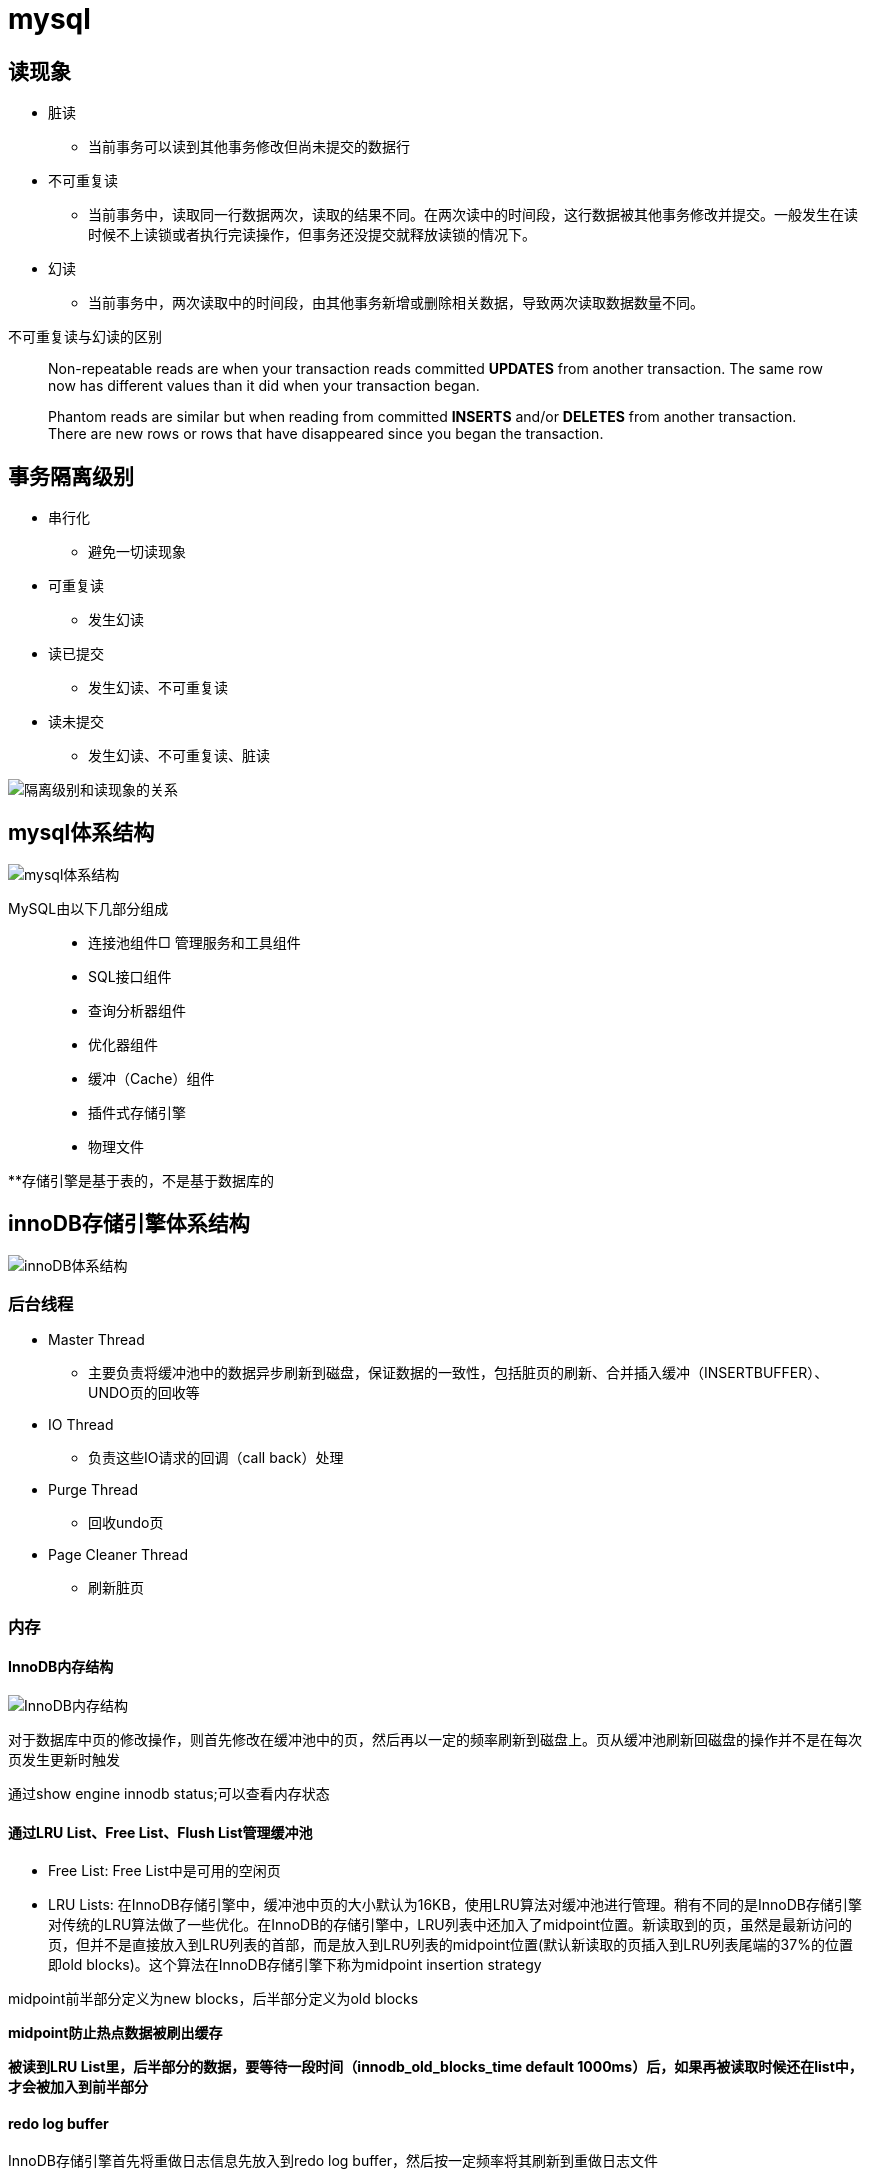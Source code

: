 = mysql

== 读现象

* 脏读
** 当前事务可以读到其他事务修改但尚未提交的数据行
* 不可重复读
** 当前事务中，读取同一行数据两次，读取的结果不同。在两次读中的时间段，这行数据被其他事务修改并提交。一般发生在读时候不上读锁或者执行完读操作，但事务还没提交就释放读锁的情况下。
* 幻读
** 当前事务中，两次读取中的时间段，由其他事务新增或删除相关数据，导致两次读取数据数量不同。

不可重复读与幻读的区别
[quote]
____
Non-repeatable reads are when your transaction reads committed **UPDATES** from another transaction. The same row now has different values than it did when your transaction began.

Phantom reads are similar but when reading from committed **INSERTS** and/or **DELETES** from another transaction. There are new rows or rows that have disappeared since you began the transaction.
____





== 事务隔离级别

* 串行化
** 避免一切读现象
* 可重复读
** 发生幻读
* 读已提交
** 发生幻读、不可重复读
* 读未提交
** 发生幻读、不可重复读、脏读

image::resource/isolation_levels_vs_read_phenomena.png[隔离级别和读现象的关系]

== mysql体系结构
image::resource/mysql_structure.png[mysql体系结构]

MySQL由以下几部分组成::

- 连接池组件□ 管理服务和工具组件
- SQL接口组件
- 查询分析器组件
- 优化器组件
- 缓冲（Cache）组件
- 插件式存储引擎
- 物理文件

**存储引擎是基于表的，不是基于数据库的

== innoDB存储引擎体系结构

image::resource/innoDB_structure.png[innoDB体系结构]

=== 后台线程

* Master Thread
** 主要负责将缓冲池中的数据异步刷新到磁盘，保证数据的一致性，包括脏页的刷新、合并插入缓冲（INSERTBUFFER）、UNDO页的回收等

* IO Thread
** 负责这些IO请求的回调（call back）处理

* Purge Thread
** 回收undo页

* Page Cleaner Thread
** 刷新脏页

=== 内存

==== InnoDB内存结构

image::resource/innoDB_memory_structure.png[InnoDB内存结构]

对于数据库中页的修改操作，则首先修改在缓冲池中的页，然后再以一定的频率刷新到磁盘上。页从缓冲池刷新回磁盘的操作并不是在每次页发生更新时触发

通过show engine innodb status;可以查看内存状态

==== 通过LRU List、Free List、Flush List管理缓冲池

* Free List: Free List中是可用的空闲页


* LRU Lists: 在InnoDB存储引擎中，缓冲池中页的大小默认为16KB，使用LRU算法对缓冲池进行管理。稍有不同的是InnoDB存储引擎对传统的LRU算法做了一些优化。在InnoDB的存储引擎中，LRU列表中还加入了midpoint位置。新读取到的页，虽然是最新访问的页，但并不是直接放入到LRU列表的首部，而是放入到LRU列表的midpoint位置(默认新读取的页插入到LRU列表尾端的37%的位置 即old blocks)。这个算法在InnoDB存储引擎下称为midpoint insertion strategy

midpoint前半部分定义为new blocks，后半部分定义为old blocks

**midpoint防止热点数据被刷出缓存**

**被读到LRU List里，后半部分的数据，要等待一段时间（innodb_old_blocks_time default 1000ms）后，如果再被读取时候还在list中，才会被加入到前半部分**

==== redo log buffer

InnoDB存储引擎首先将重做日志信息先放入到redo log buffer，然后按一定频率将其刷新到重做日志文件

这三种情况会讲buffer刷到磁盘::
- Master Thread每一秒将重做日志缓冲刷新到重做日志文件
- 每个事务提交时会将重做日志缓冲刷新到重做日志文件
- 当重做日志缓冲池剩余空间小于1/2时，重做日志缓冲刷新到重做日志文件

==== 额外内存池

提供给缓冲池内部结构额外消耗使用的内存池

=== Checkpoint技术

Write Ahead Log::

- 当前事务数据库系统普遍都采用了Write Ahead Log策略，即当事务提交时，先写重做日志，再修改页。当由于发生宕机而导致数据丢失时，通过重做日志来完成数据的恢复。这也是事务ACID中D（Durability持久性）的要求。

**倘若每次一个页发生变化，就将新页的版本刷新到磁盘,IO开销很大，若热点数据集中在某几个页中，先写入缓存，然后定期把缓存刷入磁盘，就合并了一个页中的多次修改，减少了磁盘IO**

innoDB设有checkpoint，就是分时段把缓存中的脏页刷到磁盘，innoDB中有两种checkpoint**Sharp Checkpoint**和**Fuzzy Checkpoint**

Sharp Checkpoint将所有脏页全量刷新到磁盘，对数据库可用性影响很大，默认只在数据库关闭时候执行

Fuzzy Checkpoint将部分脏页增量刷新到磁盘，数据库运行时候都是进入Fuzzy CheckPoint


innoDB中有一下集中Fuzzy CheckPoint::
* Master Thread Checkpoint
** Master Thread中发生的Checkpoint，差不多以每秒或每十秒的速度从缓冲池的脏页列表中刷新一定比例的页回磁盘，异步非阻塞
* FLUSH_LRU_LIST Checkpoint
** InnoDB存储引擎需要保证LRU列表中需要有差不多100个空闲页可供使用，如果没有，那就要移除LRU List尾部的页，如果有脏页，就需要进入checkpoint刷脏页。Page Cleaner中执行，异步非阻塞
* Async/Sync Flush Checkpoint
** 重做日志文件不可用的情况，这时需要强制将一些页刷新回磁盘，而此时脏页是从脏页列表中选取的，Page Cleaner Thread，异步非阻塞
* Dirty Page too much Checkpoint
** 脏页太多时进入checkpiont，默认脏页数据超过75%时进入

=== Master Thread

1.0的伪代码

image::resource/master_thread_1.0.png[1.0的伪代码]

1.1的伪代码

image::resource/master_thread_v1.1.png[]

=== InnoDB特性

==== insert buffer（delete buffer、update buffer 同理，统称change buffer）

对于**非聚集索引**的插入或更新操作，不是每一次直接插入到索引页中，而是先判断插入的非聚集索引页是否在缓冲池中，若在，则直接插入；若不在，则先放入到一个Insert Buffer对象中。然后再以一定的频率和情况进行Insert Buffer和辅助索引页子节点的merge（合并）操作，这时通常能将多个插入合并到一个操作中（因为在一个索引页中），这就大大提高了对于非聚集索引插入的性能。（和G1中hot card是一个思路）

== mysql中的文件

=== 日志文件

* 错误日志
** 记录mysql运行的错误信息，默认启动
* 慢查询日志
** 记录慢查询，默认不启动
* 查询日志
** 记录所有对mysql的请求信息
* 二进制日志（bin log）
** 记录对mysql**执行更改**的所有操作，默认不启动，对mysql性能影响不大

**bin log**的主要作用::

- 恢复数据
- 复制数据，实现主从，master->slave、master->slave->slave 多级主从
- 检查是否有注入攻击

bin_log_format设bin log的格式，有3种格式

* statement
** 记录的sql语句，会导致主从机器上的rand、uuid函数结果不同
* row
** 记录的表行的变更情况，避免随机的问题，但会导致日志文件变大很多
* mixed
** mysql自行选择格式，大多数时候用statement，小部分情况用row

=== 表结构定义文件

无论什么存储引擎，MySQL对于每一个表，都有一个后缀为frm的文件，记录该表的表结构定义

=== InnoDB存储引擎中的文件

==== 表空间（tablespace）文件

默认有一个名为ibdata1的文件，是默认表空间文件。默认所有的表数据都存储在这个文件里。

可以通过innodb_file_per_table=on设置为每一个表创建一个单独的文件（tablename.ibd）用于存储该表的数据

单独的表空间文件只存储该表的数据、索引、插入缓冲的bitmap等信息，其余信息还在默认表空间（共享表空间）中

image::resource/innoDB_table_file.png[innoDB表存储引擎文件]

==== 重做日志（redo log）文件

记录innoDB存储引擎的事务日志，用于数据库恢复时候恢复数据

== 表

=== InnoDB逻辑存储结构

所有数据都被存放在表空间中，表空间由段、区、页组成。页也被称为块。

image::resource/innoDB_table_structure.png[InnoDB逻辑存储结构]

=== InnoDB行记录格式

==== Compact行记录格式


[width="100%",options="header,footer"]
|====================
| 变长字段长度列表 | null标志位 | 记录头信息 | 事务id | 回滚指针 | 列1数据 | 列2数据 | ...... 
|====================


* 变长字段长度列表
** 记录每个变长字段的长度，长度小于255字节用1个字节表示，长度大于255用两个字节表示

* null标志位
** 记录null列的位置，把数据为空的列对应的二进制位置标为1

* 记录头

image::resource\compact_header.png[compact记录头信息]

* 事务id与回滚指针

== InnoDB数据页结构

https://dev.mysql.com/doc/internals/en/innodb-page-overview.html[mysql文档中关于页结构的描述]

image::resource/innoDB_page_structure.png[InnoDB数据页结构]

=== Infimum和Supremum Record

页中的虚拟行记录，用来界定记录边界，Infimum是下界，它的主键比页中所有主键都小，Supremum是上界，它的主键比页中所有主键都大，这两个界限值都是在页创建时候被建立

image::resource/infimum_supremum.png[Infimum和Supremum Record]

=== User Record和Free Space

User Record存储行记录

Free Space，空闲链表，在一条记录被删除后会被加入Free Space

=== page directory

一个稀疏目录，存储指向页中record的指针，这些指针称为slot，用于快速查找页中的record。每个slot追踪了6个record，slot中按照主键的逻辑顺序去追踪record。由于slot是按主键排序，并且固定尺寸的，所以在页中很容易通过二分查找查找数据。

由于页中使用的是稀疏目录，所以在slot间进行二分查找只能得到一个粗略的位置，即slot中主键序最小的数据（二分查找最终查找到一个slot，slot中最多有6条数据）。之后InnoDB会利用record header中的n_owned属性确定当前slot的实际size，之后按数量遍历。



== explain 

explain 按照mysql读取表数据的顺序依次为sql语句中的每一个表返回一条数据

mysql的联表：mysql从第一个表中读取一行，然后在第二个表中找到匹配的行，然后在第三个表中找到匹配的行，以此类推。当所有的表被处理完后，MySQL输出所选的列，并通过表列表回溯，直到找到一个有更多匹配行的表。从该表中读取下一行，然后继续处理下一个表。（深度优先遍历）


=== explain的输出

**id** 

id

**select_type** 

查询类型，主要的几种类型：

* **simple**:简单查询，不含子查询和联合查询
* **primary**:嵌套查询和联合查询中的最外层查询

**table**

表名

**partitions**

分区

**type**

join type，表示表是如何连接的，**在联表查询的时候很关键**

* **system**

查只有一行数据的系统表的查询，当常量连接

* **const**

最多只能读取到一行数据的查询，当常量连接

**只会发生在将 主键=常量 或 唯一键=常量的时候**
xx字段=常量的时候，可能也只读取一行数据，但是不满足最多只能读取**一行**数据

* **eq_ref**

在链表时候，深度优先遍历时，对于前面表中的每个行组合，只从该表中读取**一行**。
当连接使用索引的所有部分，并且索引是主键或UNIQUE NOT NULL索引时使用。

* **ref**

对于前面表中的每个行组合，将从该表中读取具有匹配索引值的**所有行**

* **fulltest**

使用全文索引做连接

和ref类似，但是同时也判断是否为空

* **index_merge**

使用了index_merge，使用一张表上的多个索引查询数据，之后合并。

* **unique_subquery**

* **index_subquery**

* **range**

只检索给定范围内的行，使用索引选择行

* **index**

使用索引扫描

* **all**

对前面表中的每个行组合进行全表扫描

**possible_key**

mysql可能选择的索引

**key**

mysql实际决定使用的索引

**key_len**

mysql实际决定使用的索引的长度，通过key_len可以确定 在一个联合索引中，mysql实际使用了左前缀的那些部分

**ref**
ref表示了某些列（列名）、常量集合（使用> 或< 等，展示数量）、某个常量（展示const）用来和索引进行比较

**rows**
执行查询时候需要扫描的行数，是个估计值

**filtered**
被条件过滤掉的数据百分比，是个估计值

**extra**
额外信息

* Using filesort
需要进行一次额外的排序

* Using index
可以从索引获取到全部数据，不需要根据主键回表（聚簇索引、覆盖索引）

* Using index condition
使用Index Condition Pushdown

* Using MRR
使用Multi-Range Read

* Using temporary
mysql会创建临时表来保存结果，通常在查询中的group by 和 order by的字段不一样的时候会发生

* Using where
WHERE子句用于限制哪些行与下一个表匹配或发送给客户端。除非您特别想从表中获取或检查所有行，否则如果Extra值不是Using where且表连接类型为all或index，则查询中可能会出现问题。





